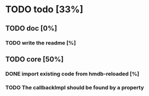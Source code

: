 
* TODO todo [33%]

** TODO doc [0%]

*** TODO write the readme [%]

** TODO core [50%]
*** DONE import existing code from hmdb-reloaded [%]
CLOSED: [2012-09-29 Sat 14:50]


*** TODO The callbackImpl should be found by a property
